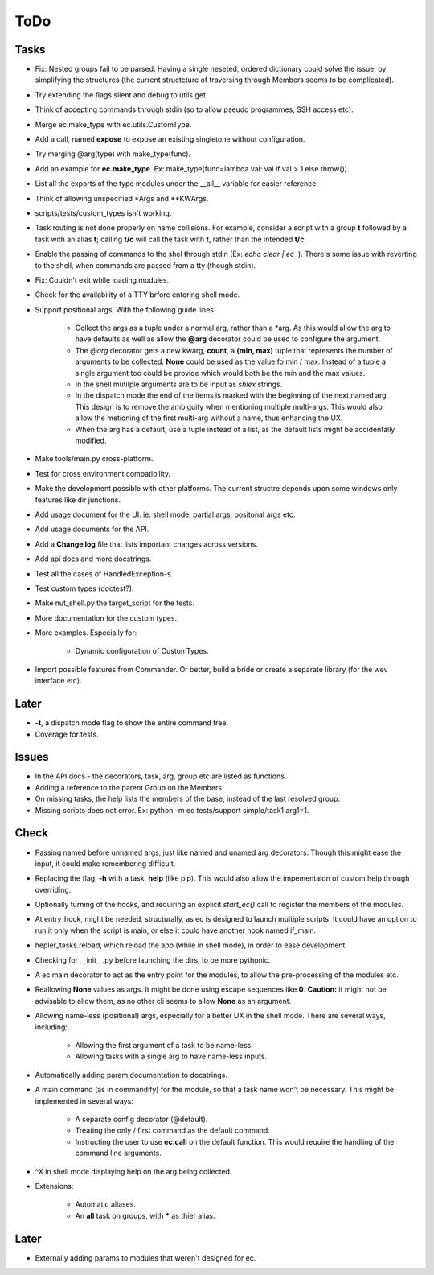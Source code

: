 ToDo
=====

Tasks
-----
* Fix: Nested groups fail to be parsed. Having a single neseted, ordered dictionary could solve the issue, by simplifying the structures (the current structcture of traversing through Members seems to be complicated).

* Try extending the flags silent and debug to utils.get.

* Think of accepting commands through stdin (so to allow pseudo programmes, SSH access etc).

* Merge ec.make_type with ec.utils.CustomType.

* Add a call, named **expose** to expose an existing singletone without configuration.

* Try merging @arg(type) with make_type(func).

* Add an example for **ec.make_type**. Ex: make_type(func=lambda val: val if val > 1 else throw()).

* List all the exports of the type modules under the __all__ variable for easier reference.

* Think of allowing unspecified \*Args and \*\*KWArgs.

* scripts/tests/custom_types isn't working.

* Task routing is not done properly on name collisions. For example, consider a script with a group **t** followed by a task with an alias **t**; calling **t/c** will call the task with **t**, rather than the intended **t/c**.

* Enable the passing of commands to the shel through stdin (Ex: *echo clear | ec .*). There's some issue with reverting to the shell, when commands are passed from a tty (though stdin).

* Fix: Couldn't exit while loading modules.

* Check for the availability of a TTY brfore entering shell mode.

* Support positional args. With the following guide lines.

	* Collect the args as a tuple under a normal arg, rather than a \*arg. As this would allow the arg to have defaults as well as allow the **@arg** decorator could be used to configure the argument.

	* The *@arg* decorator gets a new kwarg, **count**, a **(min, max)** tuple that represents the number of arguments to be collected. **None** could be used as the value fo min / max. Instead of a tuple a single argument too could be provide which would both be the min and the max values.

	* In the shell mutilple arguments are to be input as *shlex* strings.

	* In the dispatch mode the end of the items is marked with the beginning of the next named arg. This design is to remove the ambiguity when mentioning multiple multi-args. This would also allow the metioning of the first multi-arg without a name, thus enhancing the UX.

	* When the arg has a default, use a tuple instead of a list, as the default lists might be accidentally modified.

* Make tools/main.py cross-platform.

* Test for cross environment compatibility.

* Make the development possible with other platforms. The current structre depends upon some windows only features like dir junctions.

* Add usage document for the UI. ie: shell mode, partial args, positonal args etc.

* Add usage documents for the API.

* Add a **Change log** file that lists important changes across versions.

* Add api docs and more docstrings.

* Test all the cases of HandledException-s.

* Test custom types (doctest?).

* Make nut_shell.py the target_script for the tests.

* More documentation for the custom types.

* More examples. Especially for:

	* Dynamic configuration of CustomTypes.
	
* Import possible features from Commander. Or better, build a bride or create a separate library (for the wev interface etc).

Later
-----

* **-t**, a dispatch mode flag to show the entire command tree.

* Coverage for tests.

Issues
------
* In the API docs - the decorators, task, arg, group etc are listed as functions.


* Adding a reference to the parent Group on the Members.

* On missing tasks, the help lists the members of the base, instead of the last resolved group.

* Missing scripts does not error. Ex: python -m ec tests/support simple/task1 arg1=1.

Check
-----
* Passing named before unnamed args, just like named and unamed arg decorators. Though this might ease the input, it could make remembering difficult.

* Replacing the flag, **-h** with a task, **help** (like pip). This would also allow the impementaion of custom help through overriding.

* Optionally turning of the hooks, and requiring an explicit *start_ec()* call to register the members of the modules.

* At entry_hook, might be needed, structurally, as ec is designed to launch multiple scripts. It could have an option to run it only when the script is main, or else it could have another hook named if_main.

* hepler_tasks.reload, which reload the app (while in shell mode), in order to ease development.

* Checking for __init__.py before launching the dirs, to be more pythonic.

* A ec.main decorator to act as the entry point for the modules, to allow the pre-processing of the modules etc.

* Reallowing **None** values as args. It might be done using escape sequences like **\0**. **Caution:** it might not be advisable to allow them, as no other cli seems to allow **None** as an argument.

* Allowing name-less (positional) args, especially for a better UX in the shell mode. There are several ways, including:

	* Allowing the first argument of a task to be name-less.
	* Allowing tasks with a single arg to have name-less inputs.

* Automatically adding param documentation to docstrings.

* A main command (as in commandify) for the module, so that a task name won't be necessary. This might be implemented in several ways:

	* A separate config decorator (@default).
	* Treating the only / first command as the default command.
	* Instructing the user to use **ec.call** on the default function. This would require the handling of the command line arguments.

* ^X in shell mode displaying help on the arg being collected.

* Extensions:

	* Automatic aliases.

	* An **all** task on groups, with ***** as thier alias.

Later
-----
* Externally adding params to modules that weren't designed for ec.
